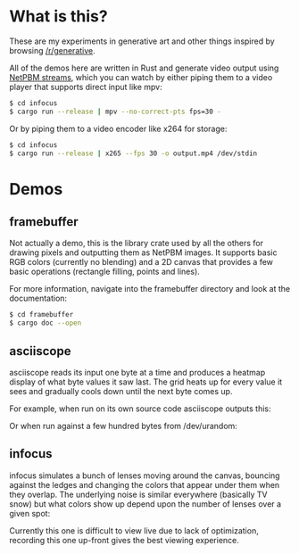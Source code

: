 * What is this?
These are my experiments in generative art and other things inspired by browsing
[[https://old.reddit.com/r/generative][/r/generative]].

All of the demos here are written in Rust and generate video output using [[https://nullprogram.com/blog/2017/11/03/][NetPBM
streams]], which you can watch by either piping them to a video player that supports
direct input like mpv:

#+BEGIN_SRC sh
$ cd infocus
$ cargo run --release | mpv --no-correct-pts fps=30 -
#+END_SRC

Or by piping them to a video encoder like x264 for storage:

#+BEGIN_SRC sh
$ cd infocus
$ cargo run --release | x265 --fps 30 -o output.mp4 /dev/stdin 
#+END_SRC
* Demos
** framebuffer
Not actually a demo, this is the library crate used by all the others for
drawing pixels and outputting them as NetPBM images. It supports basic
RGB colors (currently no blending) and a 2D canvas that provides a few
basic operations (rectangle filling, points and lines).

For more information, navigate into the framebuffer directory and look
at the documentation:

#+BEGIN_SRC sh
$ cd framebuffer
$ cargo doc --open
#+END_SRC
** asciiscope
asciiscope reads its input one byte at a time and produces a heatmap display of
what byte values it saw last. The grid heats up for every value it sees and
gradually cools down until the next byte comes up.

For example, when run on its own source code asciiscope outputs this:

[[./assets/asciiscope_self.gif]]

Or when run against a few hundred bytes from /dev/urandom:

[[./assets/asciiscope_random.gif]]
** infocus
infocus simulates a bunch of lenses moving around the canvas, bouncing against
the ledges and changing the colors that appear under them when they overlap.
The underlying noise is similar everywhere (basically TV snow) but what colors
show up depend upon the number of lenses over a given spot:

[[./assets/infocus.gif]]

Currently this one is difficult to view live due to lack of optimization,
recording this one up-front gives the best viewing experience.
